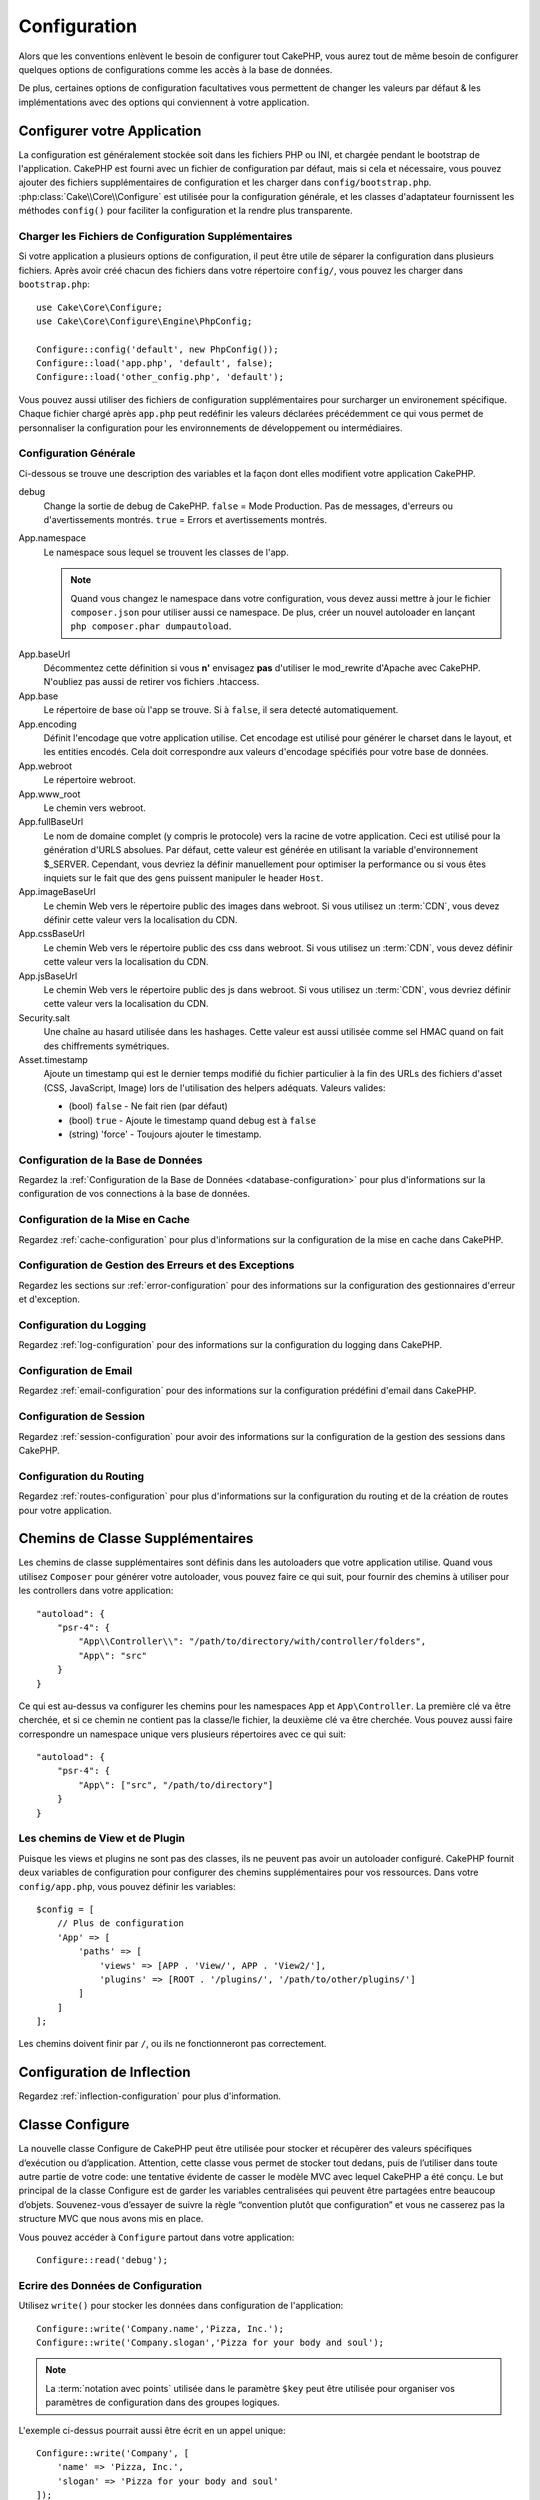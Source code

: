 Configuration
#############

Alors que les conventions enlèvent le besoin de configurer tout CakePHP, vous
aurez tout de même besoin de configurer quelques options de configurations
comme les accès à la base de données.

De plus, certaines options de configuration facultatives vous permettent
de changer les valeurs par défaut & les implémentations avec des options
qui conviennent à votre application.

.. index:: app.php, app.php.default

.. index:: configuration

Configurer votre Application
============================

La configuration est généralement stockée soit dans les fichiers PHP ou INI,
et chargée pendant le bootstrap de l'application. CakePHP est fourni avec un
fichier de configuration par défaut, mais si cela et nécessaire, vous pouvez
ajouter des fichiers supplémentaires de configuration et les charger dans
``config/bootstrap.php``. :php:class:`Cake\\Core\\Configure` est utilisée
pour la configuration générale, et les classes d'adaptateur fournissent
les méthodes ``config()`` pour faciliter la configuration et la rendre plus
transparente.

Charger les Fichiers de Configuration Supplémentaires
-----------------------------------------------------

Si votre application a plusieurs options de configuration, il peut être utile
de séparer la configuration dans plusieurs fichiers. Après avoir créé chacun
des fichiers dans votre répertoire ``config/``, vous pouvez les charger
dans ``bootstrap.php``::

    use Cake\Core\Configure;
    use Cake\Core\Configure\Engine\PhpConfig;

    Configure::config('default', new PhpConfig());
    Configure::load('app.php', 'default', false);
    Configure::load('other_config.php', 'default');

Vous pouvez aussi utiliser des fichiers de configuration supplémentaires pour
surcharger un environement spécifique. Chaque fichier chargé après ``app.php``
peut redéfinir les valeurs déclarées précédemment ce qui vous permet de
personnaliser la configuration pour les environnements de développement ou
intermédiaires.

Configuration Générale
----------------------

Ci-dessous se trouve une description des variables et la façon dont elles
modifient votre application CakePHP.

debug
    Change la sortie de debug de CakePHP. ``false`` = Mode Production. Pas de
    messages, d'erreurs ou d'avertissements montrés. ``true`` = Errors et
    avertissements montrés.
App.namespace
    Le namespace sous lequel se trouvent les classes de l'app.

    .. note::

        Quand vous changez le namespace dans votre configuration, vous devez
        aussi mettre à jour le fichier ``composer.json`` pour utiliser aussi
        ce namespace. De plus, créer un nouvel autoloader en lançant
        ``php composer.phar dumpautoload``.

.. _core-configuration-baseurl:

App.baseUrl
    Décommentez cette définition si vous **n'** envisagez **pas** d'utiliser
    le mod\_rewrite d'Apache avec CakePHP. N'oubliez pas aussi de retirer vos
    fichiers .htaccess.
App.base
    Le répertoire de base où l'app se trouve. Si à ``false``, il sera detecté
    automatiquement.
App.encoding
    Définit l'encodage que votre application utilise. Cet encodage est utilisé
    pour générer le charset dans le layout, et les entities encodés. Cela
    doit correspondre aux valeurs d'encodage spécifiés pour votre base de
    données.
App.webroot
    Le répertoire webroot.
App.www_root
    Le chemin vers webroot.
App.fullBaseUrl
    Le nom de domaine complet (y compris le protocole) vers la racine de votre
    application. Ceci est utilisé pour la génération d'URLS absolues. Par
    défaut, cette valeur est générée en utilisant la variable d'environnement
    $_SERVER. Cependant, vous devriez la définir manuellement pour optimiser
    la performance ou si vous êtes inquiets sur le fait que des gens puissent
    manipuler le header ``Host``.
App.imageBaseUrl
    Le chemin Web vers le répertoire public des images dans webroot. Si vous
    utilisez un :term:`CDN`, vous devez définir cette valeur vers la
    localisation du CDN.
App.cssBaseUrl
    Le chemin Web vers le répertoire public des css dans webroot. Si vous
    utilisez un :term:`CDN`, vous devez définir cette valeur vers la
    localisation du CDN.
App.jsBaseUrl
    Le chemin Web vers le répertoire public des js dans webroot. Si vous
    utilisez un :term:`CDN`, vous devriez définir cette valeur vers la
    localisation du CDN.
Security.salt
    Une chaîne au hasard utilisée dans les hashages. Cette valeur
    est aussi utilisée comme sel HMAC quand on fait des chiffrements
    symétriques.
Asset.timestamp
    Ajoute un timestamp qui est le dernier temps modifié du fichier particulier
    à la fin des URLs des fichiers d'asset (CSS, JavaScript, Image) lors de
    l'utilisation des helpers adéquats.
    Valeurs valides:

    - (bool) ``false`` - Ne fait rien (par défaut)
    - (bool) ``true`` - Ajoute le timestamp quand debug est à ``false``
    - (string) 'force' - Toujours ajouter le timestamp.

Configuration de la Base de Données
-----------------------------------

Regardez la :ref:`Configuration de la Base de Données <database-configuration>`
pour plus d'informations sur la configuration de vos connections à la base de
données.

Configuration de la Mise en Cache
---------------------------------

Regardez :ref:`cache-configuration` pour plus d'informations sur la
configuration de la mise en cache dans CakePHP.

Configuration de Gestion des Erreurs et des Exceptions
------------------------------------------------------

Regardez les sections sur :ref:`error-configuration` pour des informations sur
la configuration des gestionnaires d'erreur et d'exception.

Configuration du Logging
------------------------

Regardez :ref:`log-configuration` pour des informations sur la configuration
du logging dans CakePHP.

Configuration de Email
----------------------

Regardez :ref:`email-configuration` pour des informations sur la configuration
prédéfini d'email dans CakePHP.

Configuration de Session
------------------------

Regardez :ref:`session-configuration` pour avoir des informations sur la
configuration de la gestion des sessions dans CakePHP.

Configuration du Routing
------------------------

Regardez :ref:`routes-configuration` pour plus d'informations sur la
configuration du routing et de la création de routes pour votre application.

.. _additional-class-paths:

Chemins de Classe Supplémentaires
=================================

Les chemins de classe supplémentaires sont définis dans les autoloaders que
votre application utilise. Quand vous utilisez ``Composer`` pour générer votre
autoloader, vous pouvez faire ce qui suit, pour fournir des chemins à
utiliser pour les controllers dans votre application::

    "autoload": {
        "psr-4": {
            "App\\Controller\\": "/path/to/directory/with/controller/folders",
            "App\": "src"
        }
    }

Ce qui est au-dessus va configurer les chemins pour les namespaces ``App`` et
``App\Controller``. La première clé va être cherchée, et si ce chemin ne
contient pas la classe/le fichier, la deuxième clé va être cherchée. Vous
pouvez aussi faire correspondre un namespace unique vers plusieurs répertoires
avec ce qui suit::

    "autoload": {
        "psr-4": {
            "App\": ["src", "/path/to/directory"]
        }
    }

Les chemins de View et de Plugin
--------------------------------

Puisque les views et plugins ne sont pas des classes, ils ne peuvent pas avoir
un autoloader configuré. CakePHP fournit deux variables de configuration pour
configurer des chemins supplémentaires pour vos ressources. Dans votre
``config/app.php``, vous pouvez définir les variables::

    $config = [
        // Plus de configuration
        'App' => [
            'paths' => [
                'views' => [APP . 'View/', APP . 'View2/'],
                'plugins' => [ROOT . '/plugins/', '/path/to/other/plugins/']
            ]
        ]
    ];

Les chemins doivent finir par ``/``, ou ils ne fonctionneront pas
correctement.

Configuration de Inflection
===========================

Regardez :ref:`inflection-configuration` pour plus d'information.

Classe Configure
================

.. php:namespace:: Cake\Core

.. php:class:: Configure

La nouvelle classe Configure de CakePHP peut être utilisée pour stocker et
récupèrer des valeurs spécifiques d’exécution ou d’application. Attention,
cette classe vous permet de stocker tout dedans, puis de l’utiliser dans toute
autre partie de votre code: une tentative évidente de casser le modèle MVC avec
lequel CakePHP a été conçu. Le but principal de la classe Configure est de
garder les variables centralisées qui peuvent être partagées entre beaucoup
d’objets. Souvenez-vous d’essayer de suivre la règle “convention plutôt que
configuration” et vous ne casserez pas la structure MVC que nous avons mis en
place.

Vous pouvez accéder à ``Configure`` partout dans votre application::

    Configure::read('debug');

Ecrire des Données de Configuration
-----------------------------------

.. php:staticmethod:: write($key, $value)

Utilisez ``write()`` pour stocker les données dans configuration de
l'application::

    Configure::write('Company.name','Pizza, Inc.');
    Configure::write('Company.slogan','Pizza for your body and soul');

.. note::

    La :term:`notation avec points` utilisée dans le paramètre
    ``$key`` peut être utilisée pour organiser vos paramètres de
    configuration dans des groupes logiques.

L'exemple ci-dessus pourrait aussi être écrit en un appel unique::

    Configure::write('Company', [
        'name' => 'Pizza, Inc.',
        'slogan' => 'Pizza for your body and soul'
    ]);

Vous pouvez utiliser ``Configure::write('debug', $bool)`` pour intervertir
les modes de debug et de production à la volée. C'est particulièrement
pratique pour les intéractions AMF et SOAP quand les informations de debug
peuvent entraîner des problèmes de parsing.

Lire les Données de Configuration
---------------------------------

.. php:staticmethod:: read($key = null)

Utilisée pour lire les données de configuration à partir de l'application.
Par défaut, la valeur de debug de CakePHP est au plus important. Si une
clé est fournie, la donnée est retournée. En utilisant nos exemples du
write() ci-dessus, nous pouvons lire cette donnée::

    Configure::read('Company.name');    //yields: 'Pizza, Inc.'
    Configure::read('Company.slogan');  //yields: 'Pizza for your body and soul'

    Configure::read('Company');

    //yields:
    array('name' => 'Pizza, Inc.', 'slogan' => 'Pizza for your body and soul');

Si $key est laissé à null, toutes les valeurs dans Configure seront
retournées.

Vérifier si les Données de Configuration sont Définies
------------------------------------------------------

.. php:staticmethod:: check($key)

Utilisé pour vérifier si une clé/chemin existe et a une valeur non-null.

    $exists = Configure::check('Company.name');

Supprimer une Donnée de Configuration
-------------------------------------

.. php:staticmethod:: delete($key)

Utilisée pour supprimer l'information à partir de la configuration de
l'application::

    Configure::delete('Company.name');

Lire & Supprimer les Données de Configuration
---------------------------------------------

.. php:staticmethod:: consume($key)

Lit et supprime une clé de Configure. C'est utile quand vous voulez combiner
la lecture et la suppresssion de valeurs en une seule opération.

Lire et Ecrire les Fichiers de Configuration
============================================

CakePHP est fourni avec deux fichiers readers de configuration intégrés.
:php:class:`Cake\\Core\\Configure\\Engine\\PhpConfig` est capable de lire les
fichiers de config de PHP, dans le même format dans lequel Configure a lu
historiquement. :php:class:`Cake\\Core\\Configure\\Engine\\IniConfig` est
capable de lire les fichiers de config ini du coeur.
Regardez la `documentation PHP <http://php.net/parse_ini_file>`_
pour plus d'informations sur les fichiers ini spécifiés. Pour utiliser un
reader de config du coeur, vous aurez besoin de l'attacher à Configure
en utilisant :php:meth:`Configure::config()`::

    use Cake\Core\Configure\Engine\PhpConfig;

    // Lire les fichiers de config à partir de config
    Configure::config('default', new PhpConfig());

    // Lire les fichiers de config à partir du chemin
    Configure::config('default', new PhpConfig('/path/to/your/config/files/'));

Vous pouvez avoir plusieurs readers attachés à Configure, chacun lisant
différents types de fichiers de configuration, ou lisant à partir de
différents types de sources. Vous pouvez intéragir avec les readers attachés
en utilisant quelques autres méthodes de Configure. Pour voir, vérifier
quels alias de reader sont attachés, vous pouvez utiliser
:php:meth:`Configure::configured()`::

    // Récupère le tableau d'alias pour les readers attachés.
    Configure::configured()

    // Vérifie si un reader spécifique est attaché
    Configure::configured('default');

.. php:staticmethod:: drop($name)

Vous pouvez aussi retirer les readers attachés. ``Configure::drop('default')``
retirerait l'alias du reader par défaut. Toute tentative future pour charger
les fichiers de configuration avec ce reader serait en échec::

    Configure::drop('default');

.. _loading-configuration-files:

Chargement des Fichiers de Configuration
----------------------------------------

.. php:staticmethod:: load($key, $config = 'default', $merge = true)

Une fois que vous attachez un reader de config à Configure, vous pouvez charger
les fichiers de configuration::

    // Charge my_file.php en utilisant l'objet reader 'default'.
    Configure::load('my_file', 'default');

Les fichiers de configuration chargés fusionnent leurs données avec la
configuration exécutée existante dans Configure. Cela vous permet d'écraser
et d'ajouter de nouvelles valeurs dans la configuration existante exécutée.
En configurant ``$merge`` à true, les valeurs ne vont pas toujours écraser
la configuration existante.

Créer et Modifier les Fichiers de Configuration
-----------------------------------------------

.. php:staticmethod:: dump($key, $config = 'default', $keys = [])

Déverse toute ou quelques données de Configure dans un fichier ou un système de
stockage supporté par le reader. Le format de sérialisation est décidé en
configurant le reader de config attaché dans $config. Par exemple, si
l'adaptateur 'default' est
:php:class:`Cake\\Core\\Configure\\Engine\\PhpConfig`, le fichier généré sera
un fichier de configuration PHP qu'on pourra charger avec
:php:class:`Cake\\Core\\Configure\\Engine\\PhpConfig`.

Etant donné que le reader 'default' est une instance de PhpReader.
Sauvegarder toutes les données de Configure  dans le fichier `my_config.php`::

    Configure::dump('my_config.php', 'default');

Sauvegarde seulement les erreurs gérant la configuration::

    Configure::dump('error.php', 'default', ['Error', 'Exception']);

``Configure::dump()`` peut être utilisée pour soit modifier, soit surcharger
les fichiers de configuration qui sont lisibles avec
:php:meth:`Configure::load()`

Stocker la Configuration de Runtime
-----------------------------------

.. php:staticmethod:: store($name, $cacheConfig = 'default', $data = null)

Vous pouvez aussi stocker les valeurs de configuration exécutées pour
l'utilisation dans une requête future. Depuis que configure ne se souvient
seulement que des valeurs pour la requête courante, vous aurez besoin de
stocker toute information de configuration modifiée si vous souhaitez
l'utiliser dans des requêtes suivantes::

    // Stocke la configuration courante dans la clé 'user_1234' dans le cache 'default'.
    Configure::store('user_1234', 'default');

Les données de configuration stockées persistent dans la configuration
appelée Cache. Consultez la documentation sur
:doc:`/core-libraries/caching` pour plus d'informations sur la mise en cache.

Restaurer la configuration de runtime
-------------------------------------

.. php:staticmethod:: restore($name, $cacheConfig = 'default')

Une fois que vous avez stocké la configuration executée, vous aurez
probablement besoin de la restaurer afin que vous puissiez y accéder à nouveau.
``Configure::restore()`` fait exactement cela::

    // restaure la configuration exécutée à partir du cache.
    Configure::restore('user_1234', 'default');

Quand on restaure les informations de configuration, il est important de
les restaurer avec la même clé, et la configuration de cache comme elle
était utilisée pour les stocker. Les informations restaurées sont fusionnées
en haut de la configuration existante exécutée.

Créer vos Propres Readers de Configuration
==========================================

Depuis que les readers de configuration sont une partie extensible de CakePHP,
vous pouvez créer des readers de configuration dans votre application et
plugins. Les readers de configuration ont besoin d'implémenter l'
:php:interface:`Cake\\Core\\Configure\\ConfigEngineInterface`. Cette interface
définit une méthode de lecture, comme seule méthode requise. Si vous aimez
vraiment les fichiers XML, vous pouvez créer un reader de config simple Xml
pour votre application::

    // Dans app/Lib/Configure/Engine/XmlConfig.php
    namespace App\Configure\Engine;

    use Cake\Core\Configure\ConfigEngineInterface;
    use Cake\Utility\Xml;

    class XmlConfig implements ConfigEngineInterface {

        public function __construct($path = null) {
            if (!$path) {
                $path = CONFIG;
            }
            $this->_path = $path;
        }

        public function read($key) {
            $xml = Xml::build($this->_path . $key . '.xml');
            return Xml::toArray($xml);
        }

        public function dump($key, $data) {
            // Code to dump data to file
        }
    }

Dans votre ``config/bootstrap.php``, vous pouvez attacher ce reader et
l'utiliser::

    use App\Configure\Engine\XmlConfig;

    Configure::config('xml', new XmlConfig());
    ...

    Configure::load('my_xml', 'xml');

La méthode ``read()`` du reader de config, doit retourner un tableau
d'informations de configuration que la ressource nommé ``$key`` contient.

.. php:namespace:: Cake\Core\Configure

.. php:interface:: ConfigEngineInterface

    Définit l'interface utilisée par les classes qui lisent les données de
    configuration et les stocke dans :php:class:`Configure`.

.. php:method:: read($key)

    :param string $key: Le nom de la clé ou l'identifieur à charger.

    Cette méthode devrait charger/parser les données de configuration
    identifiées par ``$key`` et retourner un tableau de données dans le
    fichier.

.. php:method:: dump($key)

    :param string $key: L'identifieur dans lequel écrire.
    :param array $data: La donnée à supprimer.

    Cette méthode doit supprimer/stocker la donnée de configuration fournie à
    une clé identifié par ``$key``.

Moteurs de Configuration intégrés
=================================

Fichiers de Configuration PHP
-----------------------------

.. php:class:: PhpConfig

Vous permet de lire les fichiers de configuration qui sont stockés en
fichiers PHP simples. Vous pouvez lire soit les fichiers à partir de votre
``config``, soit des répertoires configs du plugin en utilisant la
:term:`syntaxe de plugin`. Les fichiers **doivent** contenir une variable
``$config``. Un fichier de configuration d'exemple ressemblerait à cela::

    $config = [
	'debug' => 0,
	'Security' => [
	    'salt' => 'its-secret'
	],
	'App' => [
	    'namespace' => 'App'
	]
    ];

Des fichiers sans ``$config`` entraîneraient une
:php:exc:`ConfigureException`.

Charger votre fichier de configuration personnalisé en insérant ce qui suit
dans ``config/bootstrap.php``:

    Configure::load('customConfig');

Fichiers de Configuration Ini
-----------------------------

.. php:class:: IniConfig

Vous permet de lire les fichiers de configuration qui sont stockés en
fichiers .ini simples. Les fichiers ini doivent être compatibles avec la
fonction php ``parse_ini_file``, et bénéficie des améliorations suivantes:

* Les valeurs séparées par des points sont étendues dans les tableaux.
* Les valeurs de la famille des boléens comme 'on' et 'off' sont converties
  en boléens.

Un fichier ini d'exemple ressemblerait à cela::

    debug = 0

    [Security]
    salt = its-secret

    [App]
    namespace = App

Le fichier ini ci-dessus aboutirait aux mêmes données de configuration que
dans l'exemple PHP du dessus. Les structures de tableau peuvent être créées
soit à travers des valeurs séparées de point, soit des sections. Les
sections peuvent contenir des clés séparées de point pour des imbrications
plus profondes.

Bootstrapping CakePHP
=====================

Si vous avez des besoins de configuration supplémentaires, utilisez le fichier
bootstrap de CakePHP dans ``config/bootstrap.php``. Ce fichier est
inclu juste avant chaque requête et commande CLI.

Ce fichier est idéal pour un certain nombre de tâches de bootstrapping
courantes:

- Définir des fonctions commodes.
- Déclarer des constantes.
- Créer des configurations de cache.
- Configurer les inflections.
- Charger les fichiers de configuration.

Faîtes attention de maintenir le model MVC du logiciel quand vous ajoutez des
choses au fichier de bootstrap: il pourrait être tentant de placer des
fonctions de formatage ici afin de les utiliser dans vos controllers.
Comme vous le verrez dans les sections :doc:`/controllers` et
:doc:`/views`, il y a de meilleurs moyens d'ajouter de la logique personnalisée
à votre application.


.. meta::
    :title lang=fr: Configuration
    :keywords lang=fr: configuration finie,legacy database,database configuration,value pairs,default connection,optional configuration,example database,php class,configuration database,default database,configuration steps,index database,configuration details,class database,host localhost,inflections,key value,database connection,piece of cake,basic web





